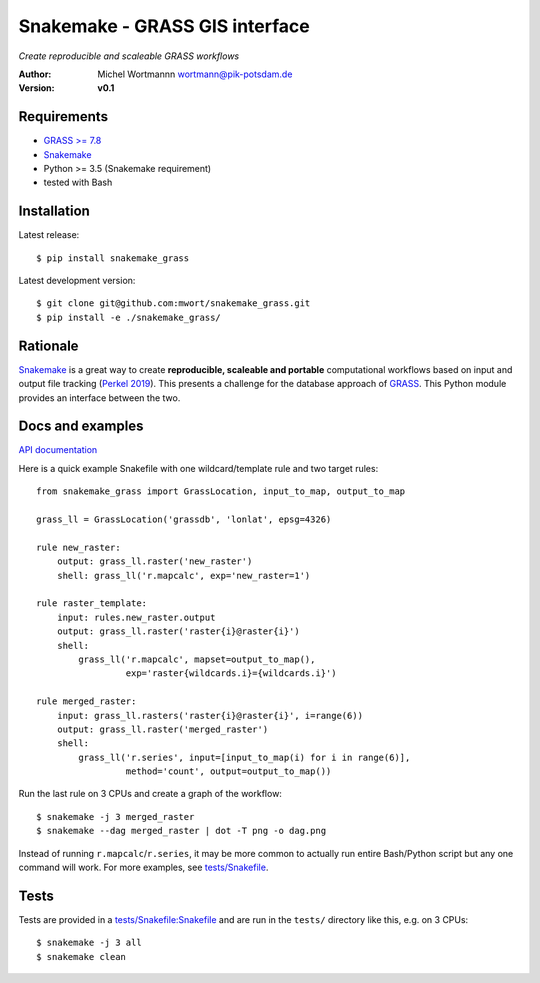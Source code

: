 Snakemake - GRASS GIS interface
===============================
*Create reproducible and scaleable GRASS workflows*

:Author: Michel Wortmannn wortmann@pik-potsdam.de
:Version: **v0.1**

Requirements
------------
- `GRASS >= 7.8 <https://grass.osgeo.org/download/software/>`_
- `Snakemake <https://snakemake.readthedocs.io>`_
- Python >= 3.5 (Snakemake requirement)
- tested with Bash

Installation
------------
Latest release::

  $ pip install snakemake_grass

Latest development version::

  $ git clone git@github.com:mwort/snakemake_grass.git
  $ pip install -e ./snakemake_grass/

Rationale
---------
`Snakemake <https://snakemake.readthedocs.io>`_ is a great way to create
**reproducible, scaleable and portable** computational workflows based on input
and output file tracking (`Perkel 2019 <https://www.nature.com/articles/d41586-019-02619-z>`_).
This presents a challenge for the database approach of `GRASS <https://grass.osgeo.org>`_.
This Python module provides an interface between the two.


Docs and examples
-----------------
`API documentation <docs/snakemake.rst>`_

Here is a quick example Snakefile with one wildcard/template rule and two
target rules::

  from snakemake_grass import GrassLocation, input_to_map, output_to_map
  
  grass_ll = GrassLocation('grassdb', 'lonlat', epsg=4326)

  rule new_raster:
      output: grass_ll.raster('new_raster')
      shell: grass_ll('r.mapcalc', exp='new_raster=1')

  rule raster_template:
      input: rules.new_raster.output
      output: grass_ll.raster('raster{i}@raster{i}')
      shell:
          grass_ll('r.mapcalc', mapset=output_to_map(),
                   exp='raster{wildcards.i}={wildcards.i}')

  rule merged_raster:
      input: grass_ll.rasters('raster{i}@raster{i}', i=range(6))
      output: grass_ll.raster('merged_raster')
      shell:
          grass_ll('r.series', input=[input_to_map(i) for i in range(6)],
                   method='count', output=output_to_map())

Run the last rule on 3 CPUs and create a graph of the workflow::

  $ snakemake -j 3 merged_raster
  $ snakemake --dag merged_raster | dot -T png -o dag.png

.. image:: docs/dag-merged_raster.png

Instead of running ``r.mapcalc``/``r.series``, it may be more common to actually run
entire Bash/Python script but any one command will work. For more examples, see
`<tests/Snakefile>`_.


Tests
-----
Tests are provided in a `<tests/Snakefile:Snakefile>`_ and are run in the
``tests/`` directory like this, e.g. on 3 CPUs::
  $ snakemake -j 3 all
  $ snakemake clean
